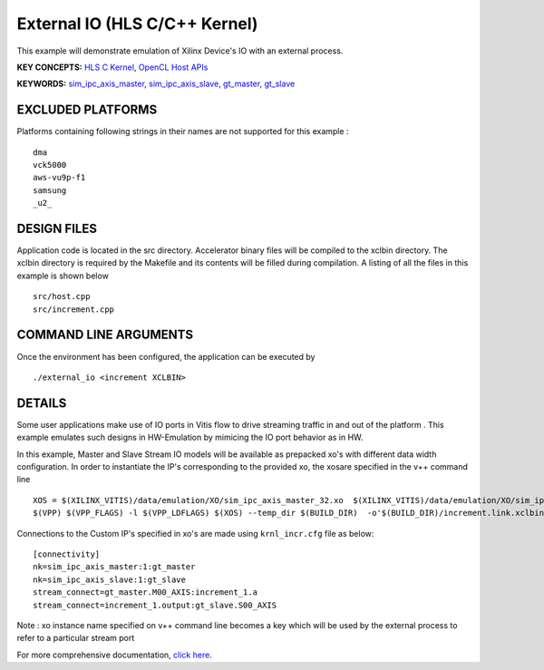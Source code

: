 External IO (HLS C/C++ Kernel)
==============================

This example will demonstrate emulation of Xilinx Device's IO with an external process.

**KEY CONCEPTS:** `HLS C Kernel <https://www.xilinx.com/html_docs/xilinx2020_2/vitis_doc/devckernels.html#hxx1556235054362>`__, `OpenCL Host APIs <https://www.xilinx.com/html_docs/xilinx2020_2/vitis_doc/devhostapp.html>`__

**KEYWORDS:** `sim_ipc_axis_master <https://www.xilinx.com/html_docs/xilinx2020_2/vitis_doc/runemulation1.html?hl=sim_ipc_axis_master#sbn1601597712644__section_g3t_2s2_nnb>`__, `sim_ipc_axis_slave <https://www.xilinx.com/html_docs/xilinx2020_2/vitis_doc/runemulation1.html#sbn1601597712644__section_g3t_2s2_nnb>`__, `gt_master <https://www.xilinx.com/html_docs/xilinx2020_2/vitis_doc/runemulation1.html#sbn1601597712644__section_gsg_11m_nnb>`__, `gt_slave <https://www.xilinx.com/html_docs/xilinx2020_2/vitis_doc/runemulation1.html#sbn1601597712644__section_c3g_pzl_nnb>`__

EXCLUDED PLATFORMS
------------------

Platforms containing following strings in their names are not supported for this example :

::

   dma
   vck5000
   aws-vu9p-f1
   samsung
   _u2_

DESIGN FILES
------------

Application code is located in the src directory. Accelerator binary files will be compiled to the xclbin directory. The xclbin directory is required by the Makefile and its contents will be filled during compilation. A listing of all the files in this example is shown below

::

   src/host.cpp
   src/increment.cpp
   
COMMAND LINE ARGUMENTS
----------------------

Once the environment has been configured, the application can be executed by

::

   ./external_io <increment XCLBIN>

DETAILS
-------

Some user applications make use of IO ports in Vitis flow to drive streaming traffic in and out of the platform . This example emulates such designs in HW-Emulation by mimicing the IO port behavior as in HW.

In this example, Master and Slave Stream IO models will be available as prepacked xo's with different data width configuration. In order to instantiate the IP's corresponding to the provided xo, the xosare specified in the v++ command line 

::

   XOS = $(XILINX_VITIS)/data/emulation/XO/sim_ipc_axis_master_32.xo  $(XILINX_VITIS)/data/emulation/XO/sim_ipc_axis_slave_32.xo
   $(VPP) $(VPP_FLAGS) -l $(VPP_LDFLAGS) $(XOS) --temp_dir $(BUILD_DIR)  -o'$(BUILD_DIR)/increment.link.xclbin' $(+)

Connections to the Custom IP's specified in xo's are made using ``krnl_incr.cfg`` file as below:

::
   
   [connectivity]
   nk=sim_ipc_axis_master:1:gt_master
   nk=sim_ipc_axis_slave:1:gt_slave
   stream_connect=gt_master.M00_AXIS:increment_1.a
   stream_connect=increment_1.output:gt_slave.S00_AXIS


Note : xo instance name specified on v++ command line  becomes a key which will be used by the external process to refer to a particular stream port 

For more comprehensive documentation, `click here <http://xilinx.github.io/Vitis_Accel_Examples>`__.